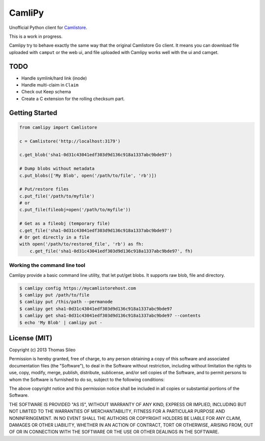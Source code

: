 =========
 CamliPy
=========

Unofficial Python client for `Camlistore <http://camlistore.org/>`_.

This is a work in progress.

Camlipy try to behave exactly the same way that the original Camlistore Go client.
It means you can download file uploaded with ``camput`` or the web ui, and file uploaded with Camlipy works well with the ui and camget.


TODO
====

- Handle symlink/hard link (inode)
- Handle multi-claim in ``Claim``
- Check out Keep schema
- Create a C extension for the rolling checksum part.


Getting Started
===============

.. code-block:: python

	from camlipy import Camlistore

	c = Camlistore('http://localhost:3179')

	c.get_blob('sha1-0d31c43041edf303d9d136c918a1337abc9bde97')

	# Dump blobs without metadata
	c.put_blobs(['My Blob', open('/path/to/file', 'rb')])

	# Put/restore files
	c.put_file('/path/to/myfile')
	# or
	c.put_file(fileobj=open('/path/to/myfile'))

	# Get as a fileobj (temporary file)
	c.get_file('sha1-0d31c43041edf303d9d136c918a1337abc9bde97')
	# Or get directly in a file
	with open('/path/to/restored_file', 'rb') as fh:
	    c.get_file('sha1-0d31c43041edf303d9d136c918a1337abc9bde97', fh)


Working the command line tool
-----------------------------

Camlipy provide a basic command line utility, that let put/get blobs. It supports raw blob, file and directory.

.. code-block:: console

	$ camlipy config https://mycamlistorehost.com
	$ camlipy put /path/to/file
	$ camlipy put /this/path --permanode
	$ camlipy get sha1-0d31c43041edf303d9d136c918a1337abc9bde97
	$ camlipy get sha1-0d31c43041edf303d9d136c918a1337abc9bde97 --contents
	$ echo 'My Blob' | camlipy put -


License (MIT)
=============

Copyright (c) 2013 Thomas Sileo

Permission is hereby granted, free of charge, to any person obtaining a copy of this software and associated documentation files (the "Software"), to deal in the Software without restriction, including without limitation the rights to use, copy, modify, merge, publish, distribute, sublicense, and/or sell copies of the Software, and to permit persons to whom the Software is furnished to do so, subject to the following conditions:

The above copyright notice and this permission notice shall be included in all copies or substantial portions of the Software.

THE SOFTWARE IS PROVIDED "AS IS", WITHOUT WARRANTY OF ANY KIND, EXPRESS OR IMPLIED, INCLUDING BUT NOT LIMITED TO THE WARRANTIES OF MERCHANTABILITY, FITNESS FOR A PARTICULAR PURPOSE AND NONINFRINGEMENT. IN NO EVENT SHALL THE AUTHORS OR COPYRIGHT HOLDERS BE LIABLE FOR ANY CLAIM, DAMAGES OR OTHER LIABILITY, WHETHER IN AN ACTION OF CONTRACT, TORT OR OTHERWISE, ARISING FROM, OUT OF OR IN CONNECTION WITH THE SOFTWARE OR THE USE OR OTHER DEALINGS IN THE SOFTWARE.
